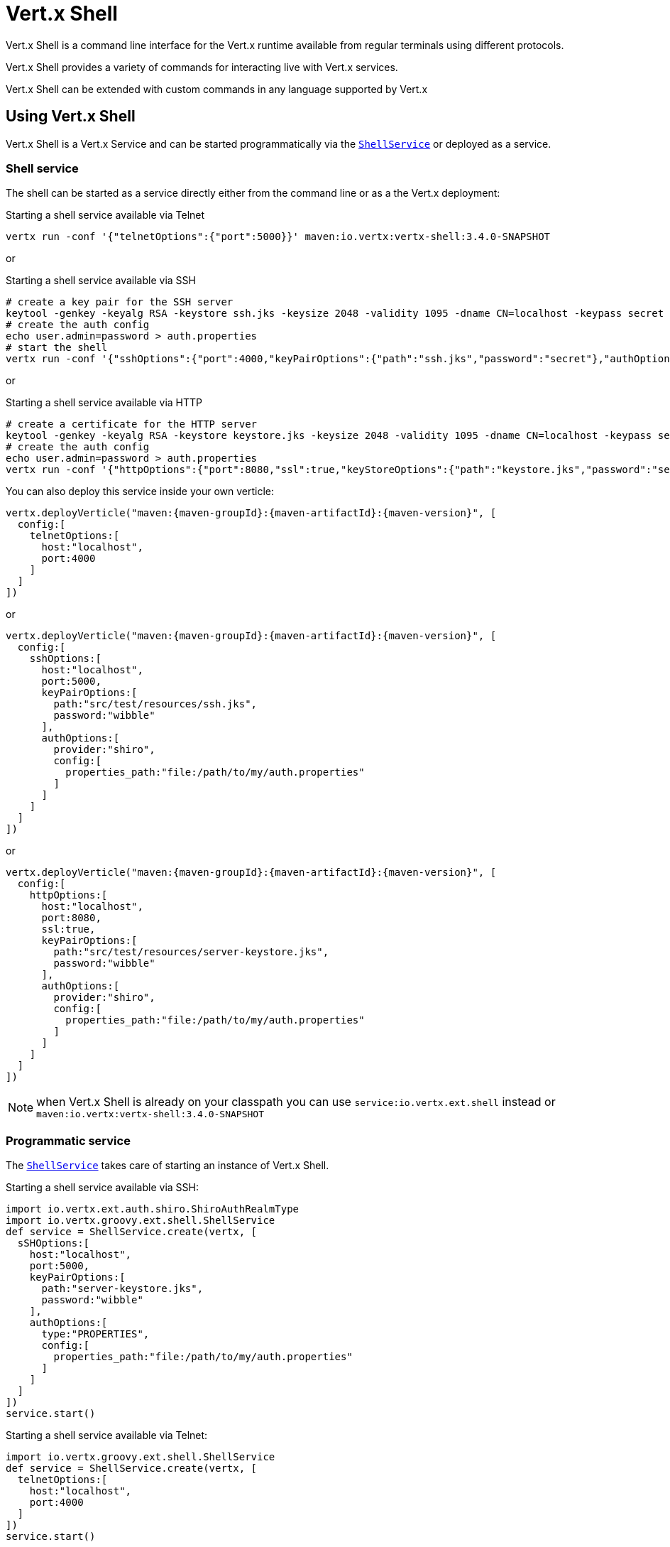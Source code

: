 = Vert.x Shell

Vert.x Shell is a command line interface for the Vert.x runtime available from regular
terminals using different protocols.

Vert.x Shell provides a variety of commands for interacting live with Vert.x services.

Vert.x Shell can be extended with custom commands in any language supported by Vert.x

== Using Vert.x Shell

Vert.x Shell is a Vert.x Service and can be started programmatically via the `link:../../groovydoc/io/vertx/groovy/ext/shell/ShellService.html[ShellService]`
or deployed as a service.

=== Shell service

The shell can be started as a service directly either from the command line or as a the Vert.x deployment:

.Starting a shell service available via Telnet
[source,subs="+attributes"]
----
vertx run -conf '{"telnetOptions":{"port":5000}}' maven:io.vertx:vertx-shell:3.4.0-SNAPSHOT
----

or

.Starting a shell service available via SSH
[source,subs="+attributes"]
----
# create a key pair for the SSH server
keytool -genkey -keyalg RSA -keystore ssh.jks -keysize 2048 -validity 1095 -dname CN=localhost -keypass secret -storepass secret
# create the auth config
echo user.admin=password > auth.properties
# start the shell
vertx run -conf '{"sshOptions":{"port":4000,"keyPairOptions":{"path":"ssh.jks","password":"secret"},"authOptions":{"provider":"shiro","config":{"properties_path":"file:auth.properties"}}}}' maven:io.vertx:vertx-shell:3.4.0-SNAPSHOT
----

or

.Starting a shell service available via HTTP
[source,subs="+attributes"]
----
# create a certificate for the HTTP server
keytool -genkey -keyalg RSA -keystore keystore.jks -keysize 2048 -validity 1095 -dname CN=localhost -keypass secret -storepass secret
# create the auth config
echo user.admin=password > auth.properties
vertx run -conf '{"httpOptions":{"port":8080,"ssl":true,"keyStoreOptions":{"path":"keystore.jks","password":"secret"},"authOptions":{"provider":""shiro,"config":{"properties_path":"file:auth.properties"}}}}' maven:io.vertx:vertx-shell:3.4.0-SNAPSHOT
----

You can also deploy this service inside your own verticle:

[source,groovy,subs="+attributes"]
----
vertx.deployVerticle("maven:{maven-groupId}:{maven-artifactId}:{maven-version}", [
  config:[
    telnetOptions:[
      host:"localhost",
      port:4000
    ]
  ]
])

----

or

[source,groovy,subs="+attributes"]
----
vertx.deployVerticle("maven:{maven-groupId}:{maven-artifactId}:{maven-version}", [
  config:[
    sshOptions:[
      host:"localhost",
      port:5000,
      keyPairOptions:[
        path:"src/test/resources/ssh.jks",
        password:"wibble"
      ],
      authOptions:[
        provider:"shiro",
        config:[
          properties_path:"file:/path/to/my/auth.properties"
        ]
      ]
    ]
  ]
])

----

or

[source,groovy,subs="+attributes"]
----
vertx.deployVerticle("maven:{maven-groupId}:{maven-artifactId}:{maven-version}", [
  config:[
    httpOptions:[
      host:"localhost",
      port:8080,
      ssl:true,
      keyPairOptions:[
        path:"src/test/resources/server-keystore.jks",
        password:"wibble"
      ],
      authOptions:[
        provider:"shiro",
        config:[
          properties_path:"file:/path/to/my/auth.properties"
        ]
      ]
    ]
  ]
])

----

NOTE: when Vert.x Shell is already on your classpath you can use `service:io.vertx.ext.shell` instead
or `maven:io.vertx:vertx-shell:3.4.0-SNAPSHOT`

=== Programmatic service

The `link:../../groovydoc/io/vertx/groovy/ext/shell/ShellService.html[ShellService]` takes care of starting an instance of Vert.x Shell.

Starting a shell service available via SSH:

[source,groovy]
----
import io.vertx.ext.auth.shiro.ShiroAuthRealmType
import io.vertx.groovy.ext.shell.ShellService
def service = ShellService.create(vertx, [
  sSHOptions:[
    host:"localhost",
    port:5000,
    keyPairOptions:[
      path:"server-keystore.jks",
      password:"wibble"
    ],
    authOptions:[
      type:"PROPERTIES",
      config:[
        properties_path:"file:/path/to/my/auth.properties"
      ]
    ]
  ]
])
service.start()

----

Starting a shell service available via Telnet:

[source,groovy]
----
import io.vertx.groovy.ext.shell.ShellService
def service = ShellService.create(vertx, [
  telnetOptions:[
    host:"localhost",
    port:4000
  ]
])
service.start()

----

The `link:../dataobjects.html#TelnetTermOptions[TelnetTermOptions]` extends the Vert.x Core `NetServerOptions` as the Telnet server
implementation is based on a `NetServer`.

CAUTION: Telnet does not provide any authentication nor encryption at all.

Starting a shell service available via HTTP:

[source,groovy]
----
import io.vertx.groovy.ext.shell.ShellService
def service = ShellService.create(vertx, [
  httpOptions:[
    host:"localhost",
    port:8080
  ]
])
service.start()

----

== Authentication

The SSH and HTTP connectors provide both authentication built on top of _vertx-auth_ with the following supported
providers:

- _shiro_ : provides `.properties` and _LDAP_ backend as seen in the ShellService presentation
- _jdbc_ : JDBC backend
- _mongo_ : MongoDB backend

These options can be created directly using directly `link:../../vertx-auth-common/dataobjects.html#AuthOptions[AuthOptions]`:

- `link:../../vertx-auth-shiro/dataobjects.html#ShiroAuthOptions[ShiroAuthOptions]` for Shiro
- `link:../../vertx-auth-jdbc/dataobjects.html#JDBCAuthOptions[JDBCAuthOptions]` for JDBC
- `link:../../vertx-auth-mongo/dataobjects.html#MongoAuthOptions[MongoAuthOptions]` for Mongo

As for external service configuration in Json, the `authOptions` uses the `provider` property to distinguish:

----
{
  ...
  "authOptions": {
    "provider":"shiro",
    "config": {
      "properties_path":"file:auth.properties"
    }
  }
  ...
}
----

== Telnet term configuration

Telnet terms are configured by `link:../dataobjects.html#ShellServiceOptions#setTelnetOptions(io.vertx.ext.shell.term.TelnetTermOptions)[telnetOptions]`,
the `link:../dataobjects.html#TelnetTermOptions[TelnetTermOptions]` extends the `link:../../vertx-core/dataobjects.html#NetServerOptions[NetServerOptions]` so they
have the exact same configuration.

== SSH term configuration

SSH terms are configured by `link:../dataobjects.html#ShellServiceOptions#setSSHOptions(io.vertx.ext.shell.term.SSHTermOptions)[SSHOptions]`:

- `link:../dataobjects.html#SSHTermOptions#setPort(int)[port]`: port
- `link:../dataobjects.html#SSHTermOptions#setHost(java.lang.String)[host]`: host

Only username/password authentication is supported at the moment, it can be configured with property file
or LDAP, see Vert.x Auth for more info:

- `link:../dataobjects.html#SSHTermOptions#setAuthOptions(io.vertx.ext.auth.AuthOptions)[authOptions]`: configures user authentication

The server key configuration reuses the key pair store configuration scheme provided by _Vert.x Core_:

- `link:../dataobjects.html#SSHTermOptions#setKeyPairOptions(io.vertx.core.net.JksOptions)[keyPairOptions]`: set `.jks` key pair store
- `link:../dataobjects.html#SSHTermOptions#setPfxKeyPairOptions(io.vertx.core.net.PfxOptions)[pfxKeyPairOptions]`: set `.pfx` key pair store
- `link:../dataobjects.html#SSHTermOptions#setPemKeyPairOptions(io.vertx.core.net.PemKeyCertOptions)[pemKeyPairOptions]`: set `.pem` key pair store


.Deploying the Shell Service on SSH with Mongo authentication
[source,groovy,subs="+attributes"]
----
vertx.deployVerticle("maven:{maven-groupId}:{maven-artifactId}:{maven-version}", [
  config:[
    sshOptions:[
      host:"localhost",
      port:5000,
      keyPairOptions:[
        path:"src/test/resources/ssh.jks",
        password:"wibble"
      ],
      authOptions:[
        provider:"mongo",
        config:[
          connection_string:"mongodb://localhost:27018"
        ]
      ]
    ]
  ]
])

----

.Running the Shell Service on SSH with Mongo authentication
[source,groovy,subs="+attributes"]
----
import io.vertx.groovy.ext.shell.ShellService
def service = ShellService.create(vertx, [
  sSHOptions:[
    host:"localhost",
    port:5000,
    keyPairOptions:[
      path:"server-keystore.jks",
      password:"wibble"
    ],
    authOptions:[
      config:[
        connection_string:"mongodb://localhost:27018"
      ]
    ]
  ]
])
service.start()

----

.Deploying the Shell Service on SSH with JDBC authentication
[source,groovy,subs="+attributes"]
----
vertx.deployVerticle("maven:{maven-groupId}:{maven-artifactId}:{maven-version}", [
  config:[
    sshOptions:[
      host:"localhost",
      port:5000,
      keyPairOptions:[
        path:"src/test/resources/ssh.jks",
        password:"wibble"
      ],
      authOptions:[
        provider:"jdbc",
        config:[
          url:"jdbc:hsqldb:mem:test?shutdown=true",
          driver_class:"org.hsqldb.jdbcDriver"
        ]
      ]
    ]
  ]
])

----

.Running the Shell Service on SSH with JDBC authentication
[source,groovy,subs="+attributes"]
----
import io.vertx.groovy.ext.shell.ShellService
def service = ShellService.create(vertx, [
  sSHOptions:[
    host:"localhost",
    port:5000,
    keyPairOptions:[
      path:"server-keystore.jks",
      password:"wibble"
    ],
    authOptions:[
      config:[
        url:"jdbc:hsqldb:mem:test?shutdown=true",
        driver_class:"org.hsqldb.jdbcDriver"
      ]
    ]
  ]
])
service.start()

----

== HTTP term configuration

HTTP terms are configured by `link:../dataobjects.html#ShellServiceOptions#setHttpOptions(io.vertx.ext.shell.term.HttpTermOptions)[httpOptions]`, the http options
extends the `link:../../vertx-core/dataobjects.html#HttpServerOptions[HttpServerOptions]` so they expose the exact same configuration.

In addition there are extra options for configuring an HTTP term:

- `link:../dataobjects.html#HttpTermOptions#setAuthOptions(io.vertx.ext.auth.AuthOptions)[authOptions]`: configures user authentication
- `link:../dataobjects.html#HttpTermOptions#setSockJSHandlerOptions(io.vertx.ext.web.handler.sockjs.SockJSHandlerOptions)[sockJSHandlerOptions]`: configures SockJS
- `link:../dataobjects.html#HttpTermOptions#setSockJSPath(java.lang.String)[sockJSPath]`: the SockJS path in the router

.Deploying the Shell Service on HTTP with Mongo authentication
[source,groovy,subs="+attributes"]
----
vertx.deployVerticle("maven:{maven-groupId}:{maven-artifactId}:{maven-version}", [
  config:[
    httpOptions:[
      host:"localhost",
      port:8080,
      ssl:true,
      keyPairOptions:[
        path:"src/test/resources/server-keystore.jks",
        password:"wibble"
      ],
      authOptions:[
        provider:"mongo",
        config:[
          connection_string:"mongodb://localhost:27018"
        ]
      ]
    ]
  ]
])

----

.Running the Shell Service on HTTP with Mongo authentication
[source,groovy,subs="+attributes"]
----
import io.vertx.groovy.ext.shell.ShellService
def service = ShellService.create(vertx, [
  httpOptions:[
    host:"localhost",
    port:8080,
    authOptions:[
      config:[
        connection_string:"mongodb://localhost:27018"
      ]
    ]
  ]
])
service.start()

----

.Deploying the Shell Service on HTTP with JDBC authentication
[source,groovy,subs="+attributes"]
----
vertx.deployVerticle("maven:{maven-groupId}:{maven-artifactId}:{maven-version}", [
  config:[
    httpOptions:[
      host:"localhost",
      port:8080,
      ssl:true,
      keyPairOptions:[
        path:"src/test/resources/server-keystore.jks",
        password:"wibble"
      ],
      authOptions:[
        provider:"jdbc",
        config:[
          url:"jdbc:hsqldb:mem:test?shutdown=true",
          driver_class:"org.hsqldb.jdbcDriver"
        ]
      ]
    ]
  ]
])

----

.Running the Shell Service on HTTP with JDBC authentication
[source,groovy,subs="+attributes"]
----
import io.vertx.groovy.ext.shell.ShellService
def service = ShellService.create(vertx, [
  httpOptions:[
    host:"localhost",
    port:8080,
    authOptions:[
      config:[
        url:"jdbc:hsqldb:mem:test?shutdown=true",
        driver_class:"org.hsqldb.jdbcDriver"
      ]
    ]
  ]
])
service.start()

----

== Keymap configuration

The shell uses a default keymap configuration that can be overriden using the `inputrc` property of the various
term configuration object:

- `link:../dataobjects.html#TelnetTermOptions#setIntputrc(java.lang.String)[intputrc]`
- `link:../dataobjects.html#SSHTermOptions#setIntputrc(java.lang.String)[intputrc]`
- `link:../dataobjects.html#HttpTermOptions#setIntputrc(java.lang.String)[intputrc]`

The `inputrc` must point to a file available via the classloader or the filesystem.

The `inputrc` only function bindings and the available functions are:

- _backward-char_
- _forward-char_
- _next-history_
- _previous-history_
- _backward-delete-char_
- _backward-delete-char_
- _backward-word_
- _end-of-line_
- _beginning-of-line_
- _delete-char_
- _delete-char_
- _complete_
- _accept-line_
- _accept-line_
- _kill-line_
- _backward-word_
- _forward-word_
- _backward-kill-word_

NOTE: Extra functions can be added, however this is done by implementing functions of the `Term.d` project on which
Vert.x Shell is based, for instance the https://github.com/termd/termd/blob/c1629623c8a3add4bde7778640bf8cc233a7c98f/src/examples/java/examples/readlinefunction/ReverseFunction.java[reverse function]
can be implemented and then declared in a `META-INF/services/io.termd.core.readline.Function` to be loaded by the shell.

== Base commands

To find out the available commands you can use the _help_ builtin command:

. Verticle commands
.. verticle-ls: list all deployed verticles
.. verticle-undeploy: undeploy a verticle
.. verticle-deploy: deployes a verticle with deployment options as JSON string
.. verticle-factories: list all known verticle factories
. File system commands
.. ls
.. cd
.. pwd
. Bus commands
.. bus-tail: display all incoming messages on an event bus address
.. bus-send: send a message on the event bus
. Net commands
.. net-ls: list all available net servers, including HTTP servers
. Shared data commands
.. local-map-put
.. local-map-get
.. local-map-rm
. Various commands
.. echo
.. sleep
.. help
.. exit
.. logout
. Job control
.. fg
.. bg
.. jobs

NOTE: this command list should evolve in next releases of Vert.x Shell. Other Vert.x project may provide commands to extend
Vert.x Shell, for instance Dropwizard Metrics.

== Extending Vert.x Shell

Vert.x Shell can be extended with custom commands in any of the languages supporting code generation.

A command is created by the `link:../../groovydoc/io/vertx/groovy/ext/shell/command/CommandBuilder.html#command(java.lang.String)[CommandBuilder.command]` method: the command process handler is called
by the shell when the command is executed, this handler can be set with the `link:../../groovydoc/io/vertx/groovy/ext/shell/command/CommandBuilder.html#processHandler(io.vertx.core.Handler)[processHandler]`
method:

[source,groovy]
----
import io.vertx.groovy.ext.shell.command.CommandBuilder
import io.vertx.groovy.ext.shell.command.CommandRegistry

def builder = CommandBuilder.command("my-command")
builder.processHandler({ process ->

  // Write a message to the console
  process.write("Hello World")

  // End the process
  process.end()
})

// Register the command
def registry = CommandRegistry.getShared(vertx)
registry.registerCommand(builder.build(vertx))

----

After a command is created, it needs to be registed to a `link:../../groovydoc/io/vertx/groovy/ext/shell/command/CommandRegistry.html[CommandRegistry]`. The
command registry holds all the commands for a Vert.x instance.

A command is registered until it is unregistered with the `link:../../groovydoc/io/vertx/groovy/ext/shell/command/CommandRegistry.html#unregisterCommand(java.lang.String)[unregisterCommand]`.
When a command is registered from a Verticle, this command is unregistered when this verticle is undeployed.

NOTE: Command callbacks are invoked in the `io.vertx.core.Context` when the command is registered in the
registry. Keep this in mind if you maintain state in a command.

The `link:../../groovydoc/io/vertx/groovy/ext/shell/command/CommandProcess.html[CommandProcess]` object can be used for interacting with the shell.

=== Command arguments

The `link:../../groovydoc/io/vertx/groovy/ext/shell/command/CommandProcess.html#args()[args]` returns the command arguments:

[source,groovy]
----
command.processHandler({ process ->

  process.args().each { arg ->
    // Print each argument on the console
    process.write("Argument ${arg}")
  }

  process.end()
})

----

Besides it is also possible to create commands using `link:../../groovydoc/io/vertx/groovy/core/cli/CLI.html[Vert.x CLI]`: it makes easier to
write command line argument parsing:

- _option_ and _argument_ parsing
- argument _validation_
- generation of the command _usage_

[source,groovy]
----
import io.vertx.groovy.core.cli.CLI
import io.vertx.groovy.ext.shell.command.CommandBuilder
def cli = CLI.create("my-command").addArgument([
  argName:"my-arg"
]).addOption([
  shortName:"m",
  longName:"my-option"
])
def command = CommandBuilder.command(cli)
command.processHandler({ process ->

  def commandLine = process.commandLine()

  def argValue = commandLine.getArgumentValue(0)
  def optValue = commandLine.getOptionValue("my-option")
  process.write("The argument is ${argValue} and the option is ${optValue}")

  process.end()
})

----

When an option named _help_ is added to the CLI object, the shell will take care of generating the command usage
when the option is activated:

[source,groovy]
----
import io.vertx.groovy.core.cli.CLI
import io.vertx.groovy.ext.shell.command.CommandBuilder
def cli = CLI.create("my-command").addArgument([
  argName:"my-arg"
]).addOption([
  argName:"help",
  shortName:"h",
  longName:"help"
])
def command = CommandBuilder.command(cli)
command.processHandler({ process ->
  // ...
})

----

When the command executes the `link:../../groovydoc/io/vertx/groovy/ext/shell/command/CommandProcess.html[process]` is provided for interacting
with the shell. A `link:../../groovydoc/io/vertx/groovy/ext/shell/command/CommandProcess.html[CommandProcess]` extends `link:../../groovydoc/io/vertx/groovy/ext/shell/term/Tty.html[Tty]`
which is used for interacting with the terminal.

=== Terminal usage

==== terminal I/O

The `link:../../groovydoc/io/vertx/groovy/ext/shell/term/Tty.html#stdinHandler(io.vertx.core.Handler)[stdinHandler]` handler is used to be notified when the terminal
receives data, e.g the user uses his keyboard:

[source,groovy]
----
tty.stdinHandler({ data ->
  println("Received ${data}")
})

----

A command can use the `link:../../groovydoc/io/vertx/groovy/ext/shell/term/Tty.html#write(java.lang.String)[write]` to write to the standard output.

[source,groovy]
----
tty.write("Hello World")

----

==== Terminal size

The current terminal size can be obtained using `link:../../groovydoc/io/vertx/groovy/ext/shell/term/Tty.html#width()[width]` and
`link:../../groovydoc/io/vertx/groovy/ext/shell/term/Tty.html#height()[height]`.

[source,groovy]
----
tty.write("Current terminal size: (${tty.width()}, ${tty.height()})")

----

==== Resize event

When the size of the terminal changes the `link:../../groovydoc/io/vertx/groovy/ext/shell/term/Tty.html#resizehandler(io.vertx.core.Handler)[resizehandler]`
is called, the new terminal size can be obtained with `link:../../groovydoc/io/vertx/groovy/ext/shell/term/Tty.html#width()[width]` and
`link:../../groovydoc/io/vertx/groovy/ext/shell/term/Tty.html#height()[height]`.

[source,groovy]
----
tty.resizehandler({ v ->
  println("terminal resized : ${tty.width()} ${tty.height()}")
})

----

==== Terminal type

The terminal type is useful for sending escape codes to the remote terminal: `link:../../groovydoc/io/vertx/groovy/ext/shell/term/Tty.html#type()[type]`
returns the current terminal type, it can be null if the terminal has not advertised the value.

[source,groovy]
----
println("terminal type : ${tty.type()}")

----

=== Shell session

The shell is a connected service that naturally maintains a session with the client, this session can be
used in commands to scope data. A command can get the session with `link:../../groovydoc/io/vertx/groovy/ext/shell/command/CommandProcess.html#session()[session]`:

[source,groovy]
----
command.processHandler({ process ->

  def session = process.session()

  if (session.get("my_key") == null) {
    session.put("my key", "my value")
  }

  process.end()
})

----

=== Process termination

Calling `link:../../groovydoc/io/vertx/groovy/ext/shell/command/CommandProcess.html#end()[end]` ends the current process. It can be called directly
in the invocation of the command handler or any time later:

[source,groovy]
----
command.processHandler({ process ->
  def vertx = process.vertx()

  // Set a timer
  vertx.setTimer(1000, { id ->

    // End the command when the timer is fired
    process.end()
  })
})

----

=== Process events

A command can subscribe to a few process events.

==== Interrupt event

The `link:../../groovydoc/io/vertx/groovy/ext/shell/command/CommandProcess.html#interruptHandler(io.vertx.core.Handler)[interruptHandler]` is called when the process
is interrupted, this event is fired when the user press _Ctrl+C_ during the execution of a command. This handler can
be used for interrupting commands _blocking_ the CLI and gracefully ending the command process:

[source,groovy]
----
command.processHandler({ process ->
  def vertx = process.vertx()

  // Every second print a message on the console
  def periodicId = vertx.setPeriodic(1000, { id ->
    process.write("tick\n")
  })

  // When user press Ctrl+C: cancel the timer and end the process
  process.interruptHandler({ v ->
    vertx.cancelTimer(periodicId)
    process.end()
  })
})

----

When no interrupt handler is registered, pressing _Ctrl+C_ will have no effect on the current process and the event
will be delayed and will likely be handled by the shell, like printing a new line on the console.

==== Suspend/resume events

The `link:../../groovydoc/io/vertx/groovy/ext/shell/command/CommandProcess.html#suspendHandler(io.vertx.core.Handler)[suspendHandler]` is called when the process
is running and the user press _Ctrl+Z_, the command is _suspended_:

- the command can receive the suspend event when it has registered an handler for this event
- the command will not receive anymore data from the standard input
- the shell prompt the user for input
- the command can receive interrupts event or end events

The `link:../../groovydoc/io/vertx/groovy/ext/shell/command/CommandProcess.html#resumeHandler(io.vertx.core.Handler)[resumeHandler]` is called when the process
is resumed, usually when the user types _fg_:

- the command can receive the resume event when it has registered an handler for this event
- the command will receive again data from the standard input when it has registered an stdin handler

[source,groovy]
----
command.processHandler({ process ->

  // Command is suspended
  process.suspendHandler({ v ->
    println("Suspended")
  })

  // Command is resumed
  process.resumeHandler({ v ->
    println("Resumed")
  })
})

----

==== End events

The `link:../../groovydoc/io/vertx/groovy/ext/shell/command/CommandProcess.html#endHandler(io.vertx.core.Handler)[endHandler]` (io.vertx.core.Handler)} is
called when the process is running or suspended and the command terminates, for instance the shell session is closed,
the command is _terminated_.

[source,groovy]
----
command.processHandler({ process ->

  // Command terminates
  process.endHandler({ v ->
    println("Terminated")
  })
})

----

The end handler is called even when the command invokes `link:../../groovydoc/io/vertx/groovy/ext/shell/command/CommandProcess.html#end()[end]`.

This handler is useful for cleaning up resources upon command termination, for instance closing a client or a timer.

=== Command completion

A command can provide a completion handler when it wants to provide contextual command line interface completion.

Like the process handler, the `link:../../groovydoc/io/vertx/groovy/ext/shell/command/CommandBuilder.html#completionHandler(io.vertx.core.Handler)[completion
handler]` is non blocking because the implementation may use Vert.x services, e.g the file system.

The `link:../../groovydoc/io/vertx/groovy/ext/shell/cli/Completion.html#lineTokens()[lineTokens]` returns a list of `link:../../groovydoc/io/vertx/groovy/ext/shell/cli/CliToken.html[tokens]`
from the beginning of the line to the cursor position. The list can be empty if the cursor when the cursor is at the
beginning of the line.

The `link:../../groovydoc/io/vertx/groovy/ext/shell/cli/Completion.html#rawLine()[rawLine]` returns the current completed from the beginning
of the line to the cursor position, in raw format, i.e without any char escape performed.

Completion ends with a call to `link:../../groovydoc/io/vertx/groovy/ext/shell/cli/Completion.html#complete(java.util.List)[complete]`.

== Shell server

The Shell service is a convenient facade for starting a preconfigured shell either programmatically or as a Vert.x service.
When more flexibility is needed, a `link:../../groovydoc/io/vertx/groovy/ext/shell/ShellServer.html[ShellServer]` can be used instead of the service.

For instance the shell http term can be configured to use an existing router instead of starting its own http server.

Using a shell server requires explicit configuration but provides full flexiblity, a shell server is setup in a few
steps:

[source,groovy]
----
import io.vertx.groovy.ext.shell.ShellServer
import io.vertx.groovy.ext.web.Router
import io.vertx.groovy.ext.shell.term.TermServer
import io.vertx.groovy.ext.shell.command.CommandResolver

def server = ShellServer.create(vertx)

def shellRouter = Router.router(vertx)
router.mountSubRouter("/shell", shellRouter)
def httpTermServer = TermServer.createHttpTermServer(vertx, router)

def sshTermServer = TermServer.createSSHTermServer(vertx)

server.registerTermServer(httpTermServer)
server.registerTermServer(sshTermServer)

server.registerCommandResolver(CommandResolver.baseCommands(vertx))

server.listen()

----
<1> create a the shell server
<2> create an HTTP term server mounted on an existing router
<3> create an SSH term server
<4> register term servers
<5> register all base commands
<6> finally start the shell server

Besides, the shell server can also be used for creating in process shell session: it provides a programmatic interactive shell.

In process shell session can be created with `link:../../groovydoc/io/vertx/groovy/ext/shell/ShellServer.html#createShell(io.vertx.ext.shell.term.Term)[createShell]`:

[source,groovy]
----

// Create a shell ession
def shell = shellServer.createShell()


----

The main use case is running or testing a command:

[source,groovy]
----
import io.vertx.groovy.ext.shell.term.Pty

// Create a shell
def shell = shellServer.createShell()

// Create a job fo the command
def job = shell.createJob("my-command 1234")

// Create a pseudo terminal
def pty = Pty.create()
pty.stdoutHandler({ data ->
  println("Command wrote ${data}")
})

// Run the command
job.setTty(pty.slave())
job.statusUpdateHandler({ status ->
  println("Command terminated with status ${status}")
})

----

The `link:../../groovydoc/io/vertx/groovy/ext/shell/term/Pty.html[Pty]` pseudo terminal is the main interface for interacting with the command
when it's running:

- uses standard input/output for writing or reading strings
- resize the terminal

The `link:../../groovydoc/io/vertx/groovy/ext/shell/system/JobController.html#close(io.vertx.core.Handler)[close]` closes the shell, it will terminate all jobs in the current shell
session.

== Terminal servers

Vert.x Shell also provides bare terminal servers for those who need to write pure terminal applications.

A `link:../../groovydoc/io/vertx/groovy/ext/shell/term/Term.html[Term]` handler must be set on a term server before starting it. This handler will
handle each term when the user connects.

An `link:../../vertx-auth-common/dataobjects.html#AuthOptions[AuthOptions]` can be set on `link:../dataobjects.html#SSHTermOptions[SSHTermOptions]` and `link:../dataobjects.html#HttpTermOptions[HttpTermOptions]`.
Alternatively, an `link:../../groovydoc/io/vertx/groovy/ext/auth/AuthProvider.html[AuthProvider]` can be `link:../../groovydoc/io/vertx/groovy/ext/shell/term/TermServer.html#authProvider(io.vertx.ext.auth.AuthProvider)[set]`
directly on the term server before starting it.

=== SSH term

The terminal server `link:../../groovydoc/io/vertx/groovy/ext/shell/term/Term.html[Term]` handler accepts incoming terminal connections.
When a remote terminal connects, the `link:../../groovydoc/io/vertx/groovy/ext/shell/term/Term.html[Term]` can be used to interact with connected
terminal.

[source,groovy]
----
import io.vertx.groovy.ext.shell.term.TermServer
def server = TermServer.createSSHTermServer(vertx, [
  port:5000,
  host:"localhost"
])
server.termHandler({ term ->
  term.stdinHandler({ line ->
    term.write(line)
  })
})
server.listen()

----

The `link:../../groovydoc/io/vertx/groovy/ext/shell/term/Term.html[Term]` is also a `link:../../groovydoc/io/vertx/groovy/ext/shell/term/Tty.html[Tty]`, this section explains
how to use the tty.

=== Telnet term

[source,groovy]
----
import io.vertx.groovy.ext.shell.term.TermServer
def server = TermServer.createTelnetTermServer(vertx, [
  port:5000,
  host:"localhost"
])
server.termHandler({ term ->
  term.stdinHandler({ line ->
    term.write(line)
  })
})
server.listen()

----

=== HTTP term

The `link:../../groovydoc/io/vertx/groovy/ext/shell/term/TermServer.html#createHttpTermServer(io.vertx.core.Vertx)[TermServer.createHttpTermServer]` method creates an HTTP term server, built
on top of Vert.x Web using the SockJS protocol.

[source,groovy]
----
import io.vertx.groovy.ext.shell.term.TermServer
def server = TermServer.createHttpTermServer(vertx, [
  port:5000,
  host:"localhost"
])
server.termHandler({ term ->
  term.stdinHandler({ line ->
    term.write(line)
  })
})
server.listen()

----

An HTTP term can start its own HTTP server, or it can reuse an existing Vert.x Web `link:../../groovydoc/io/vertx/groovy/ext/web/Router.html[Router]`.

The shell can be found at `/shell.html`.

[source,groovy]
----
import io.vertx.groovy.ext.shell.term.TermServer
def server = TermServer.createHttpTermServer(vertx, router, [
  port:5000,
  host:"localhost"
])
server.termHandler({ term ->
  term.stdinHandler({ line ->
    term.write(line)
  })
})
server.listen()

----

The later option is convenient when the HTTP shell is integrated in an existing HTTP server.

The HTTP term server by default is configured for serving:

- the `shell.html` page
- the `https://github.com/chjj/term.js/[term.js]` client library
- the `vertxshell.js` client library

The `vertxshell.js` integrates `term.js` is the client side part of the HTTP term.

It integrates `term.js` with SockJS and needs the URL of the HTTP term server endpoint:

[source,javascript]
----
window.addEventListener('load', function () {
  var url = 'http://localhost/shell';
  new VertxTerm(url, {
    cols: 80,
    rows: 24
   });
 });
----

Straight websockets can also be used, if so, the remote term URL should be suffixed with `/websocket`:

[source,javascript]
----
window.addEventListener('load', function () {
  var url = 'ws://localhost/shell/websocket';
  new VertxTerm(url, {
    cols: 80,
    rows: 24
   });
 });
----

For customization purpose these resources can be copied and customized, they are available in the Vert.x Shell
jar under the `io.vertx.ext.shell` packages.

== Command discovery

The command discovery can be used when new commands need to be added to Vert.x without an explicit registration.

For example, the _Dropwizard_ metrics service, adds specific metrics command to the shell service on the fly.

It can be achieved via the `java.util.ServiceLoader` of a `CommandResolverFactory`.

[source,java]
----
public class CustomCommands implements CommandResolverFactory {

  public void resolver(Vertx vertx, Handler<AsyncResult<CommandResolver>> resolverHandler) {
    resolverHandler.handler(() -> Arrays.asList(myCommand1, myCommand2));
  }
}
----

The `resolver` method is async, because the resolver may need to wait some condition before commands
are resolved.

The shell service discovery using the service loader mechanism:

.The service provider file `META-INF/services/io.vertx.ext.shell.spi.CommandResolverFactory`
[source]
----
my.CustomCommands
----

This is only valid for the `link:../../groovydoc/io/vertx/groovy/ext/shell/ShellService.html[ShellService]`. `link:../../groovydoc/io/vertx/groovy/ext/shell/ShellServer.html[ShellServer]`
don't use this mechanism.

== Command pack

A command pack is a jar that provides new Vert.x Shell commands.

Such jar just need to be present on the classpath and it is discovered by Vertx. Shell.

[source,java]
----
public class CommandPackExample implements CommandResolverFactory {

  @Override
  public void resolver(Vertx vertx, Handler<AsyncResult<CommandResolver>> resolveHandler) {
    List<Command> commands = new ArrayList<>();

    // Add commands
    commands.add(Command.create(vertx, JavaCommandExample.class));

    // Add another command
    commands.add(CommandBuilder.command("another-command").processHandler(process -> {
      // Handle process
    }).build(vertx));

    // Resolve with the commands
    resolveHandler.handle(Future.succeededFuture(() -> commands));
  }
}
----

The command pack uses command discovery mechanism, so it needs the descriptor:

.`META-INF/services/io.vertx.ext.shell.spi.CommandResolverFactory` descriptor
[source]
----
examples.pack.CommandPackExample
----